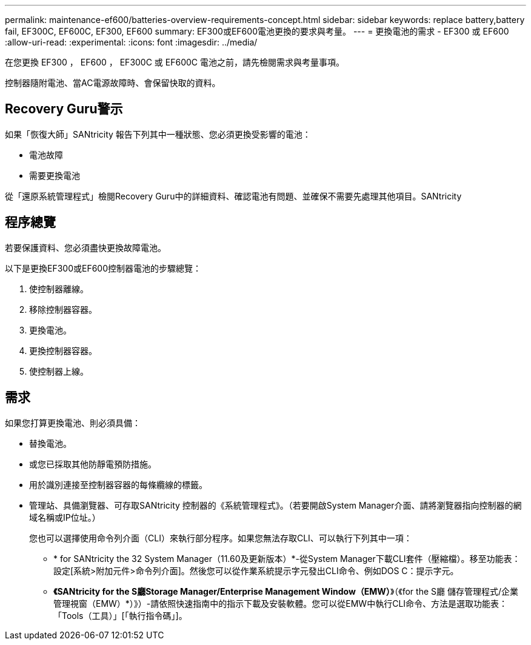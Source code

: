 ---
permalink: maintenance-ef600/batteries-overview-requirements-concept.html 
sidebar: sidebar 
keywords: replace battery,battery fail, EF300C, EF600C, EF300, EF600 
summary: EF300或EF600電池更換的要求與考量。 
---
= 更換電池的需求 - EF300 或 EF600
:allow-uri-read: 
:experimental: 
:icons: font
:imagesdir: ../media/


[role="lead"]
在您更換 EF300 ， EF600 ， EF300C 或 EF600C 電池之前，請先檢閱需求與考量事項。

控制器隨附電池、當AC電源故障時、會保留快取的資料。



== Recovery Guru警示

如果「恢復大師」SANtricity 報告下列其中一種狀態、您必須更換受影響的電池：

* 電池故障
* 需要更換電池


從「還原系統管理程式」檢閱Recovery Guru中的詳細資料、確認電池有問題、並確保不需要先處理其他項目。SANtricity



== 程序總覽

若要保護資料、您必須盡快更換故障電池。

以下是更換EF300或EF600控制器電池的步驟總覽：

. 使控制器離線。
. 移除控制器容器。
. 更換電池。
. 更換控制器容器。
. 使控制器上線。




== 需求

如果您打算更換電池、則必須具備：

* 替換電池。
* 或您已採取其他防靜電預防措施。
* 用於識別連接至控制器容器的每條纜線的標籤。
* 管理站、具備瀏覽器、可存取SANtricity 控制器的《系統管理程式》。（若要開啟System Manager介面、請將瀏覽器指向控制器的網域名稱或IP位址。）
+
您也可以選擇使用命令列介面（CLI）來執行部分程序。如果您無法存取CLI、可以執行下列其中一項：

+
** * for SANtricity the 32 System Manager（11.60及更新版本）*-從System Manager下載CLI套件（壓縮檔）。移至功能表：設定[系統>附加元件>命令列介面]。然後您可以從作業系統提示字元發出CLI命令、例如DOS C：提示字元。
** *《SANtricity for the S廳Storage Manager/Enterprise Management Window（EMW）*》（《for the S廳 儲存管理程式/企業管理視窗（EMW）*）》）-請依照快速指南中的指示下載及安裝軟體。您可以從EMW中執行CLI命令、方法是選取功能表：「Tools（工具）」[「執行指令碼」]。



